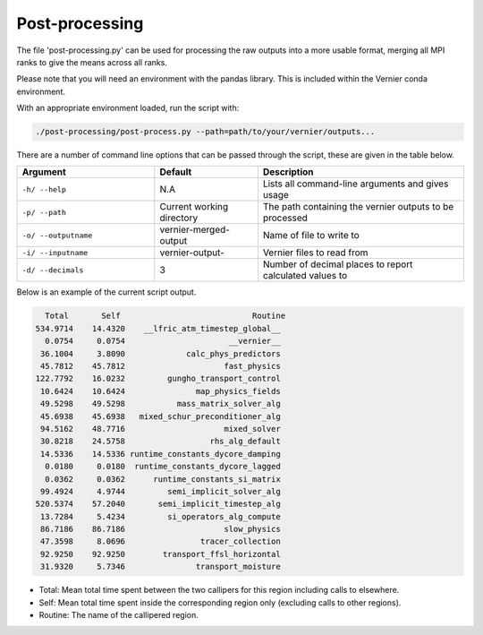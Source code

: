 .. -----------------------------------------------------------------------------
     (c) Crown copyright 2025 Met Office. All rights reserved.
     The file LICENCE, distributed with this code, contains details of the terms
     under which the code may be used.
   -----------------------------------------------------------------------------

Post-processing
---------------

The file 'post-processing.py' can be used for processing the raw outputs 
into a more usable format, merging all MPI ranks to give the means
across all ranks.

Please note that you will need an environment with the pandas library. This is 
included within the Vernier conda environment.

.. dropdown:: ``Creating/ loading conda environments in Bash``

  .. code-block:: shell

    conda env create -f ./etc/conda/vernier-env.yml
    conda activate vernier-env

With an appropriate environment loaded, run the script with:

.. code-block:: shell

    ./post-processing/post-process.py --path=path/to/your/vernier/outputs...

There are a number of command line options that can be passed through the
script, these are given in the table below.

..  list-table::
    :widths: 20 15 30
    :header-rows: 1

    * - Argument
      - Default
      - Description
    * - ``-h/ --help``
      - N.A
      - Lists all command-line arguments and gives usage
    * - ``-p/ --path``
      - Current working directory
      - The path containing the vernier outputs to be processed
    * - ``-o/ --outputname``
      - vernier-merged-output
      - Name of file to write to
    * - ``-i/ --inputname``
      - vernier-output-
      - Vernier files to read from
    * - ``-d/ --decimals``
      - 3
      - Number of decimal places to report calculated values to

Below is an example of the current script output.

.. code-block:: text

    Total       Self                            Routine
  534.9714    14.4320    __lfric_atm_timestep_global__
    0.0754     0.0754                      __vernier__
   36.1004     3.8090             calc_phys_predictors
   45.7812    45.7812                     fast_physics
  122.7792    16.0232         gungho_transport_control
   10.6424    10.6424               map_physics_fields
   49.5298    49.5298           mass_matrix_solver_alg
   45.6938    45.6938   mixed_schur_preconditioner_alg
   94.5162    48.7716                     mixed_solver
   30.8218    24.5758                  rhs_alg_default
   14.5336    14.5336 runtime_constants_dycore_damping
    0.0180     0.0180  runtime_constants_dycore_lagged
    0.0362     0.0362      runtime_constants_si_matrix
   99.4924     4.9744         semi_implicit_solver_alg
  520.5374    57.2040       semi_implicit_timestep_alg
   13.7284     5.4234         si_operators_alg_compute
   86.7186    86.7186                     slow_physics
   47.3598     8.0696                tracer_collection
   92.9250    92.9250        transport_ffsl_horizontal
   31.9320     5.7346               transport_moisture

* Total: Mean total time spent between the two callipers for this region including
  calls to elsewhere.
* Self: Mean total time spent inside the corresponding region only (excluding calls
  to other regions).
* Routine: The name of the callipered region.


